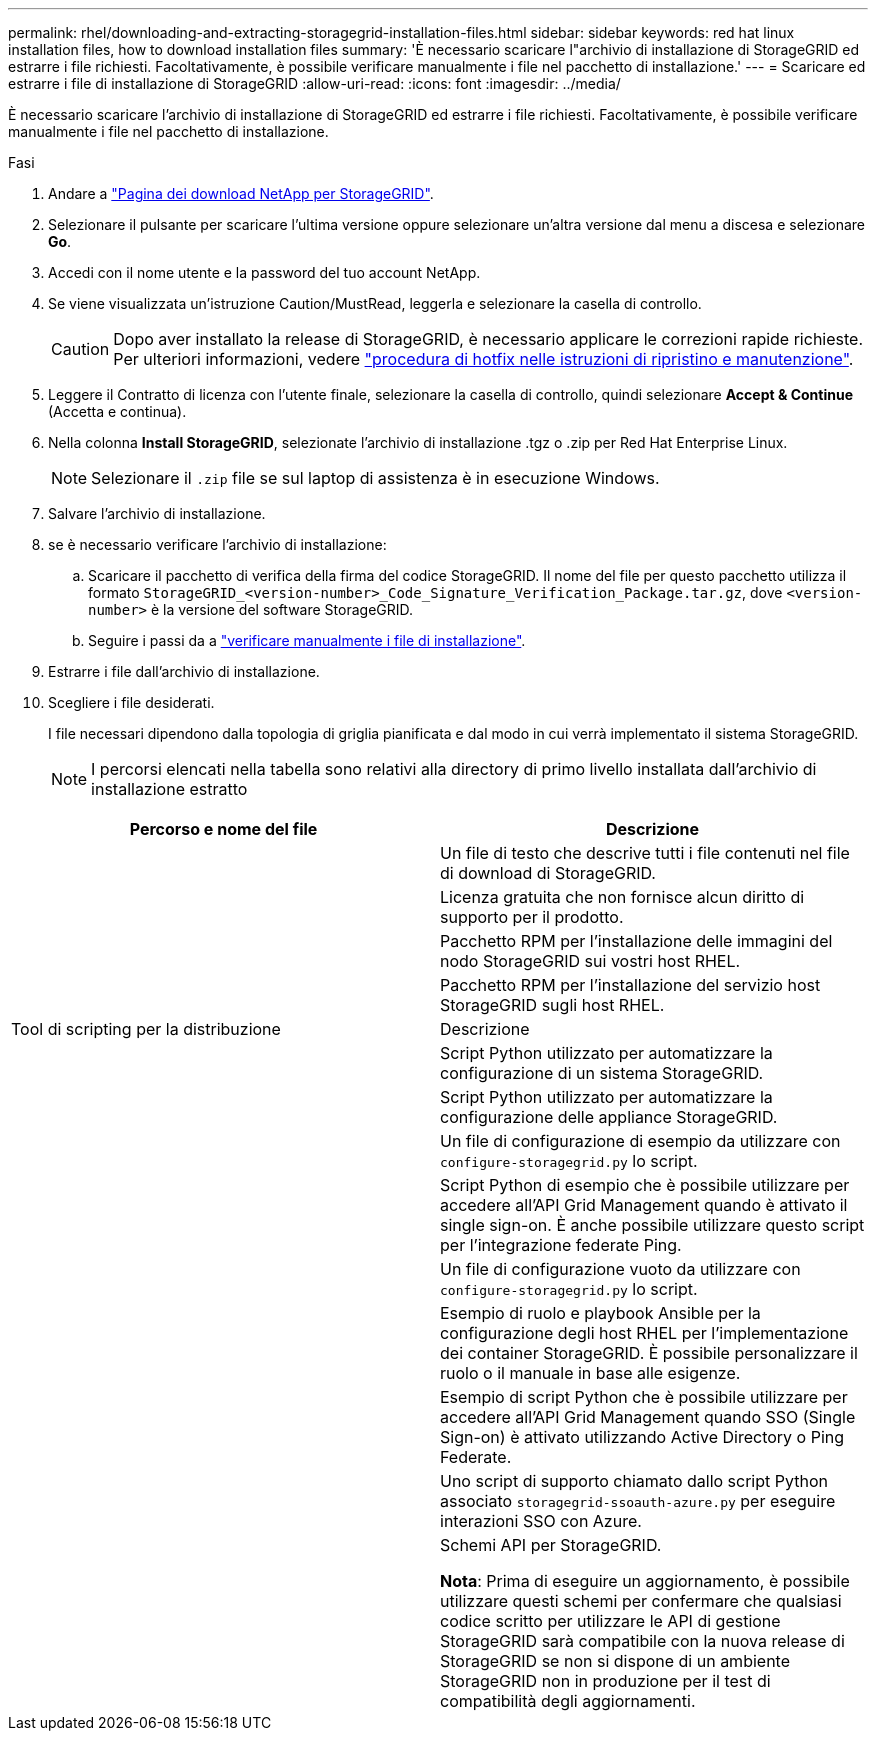---
permalink: rhel/downloading-and-extracting-storagegrid-installation-files.html 
sidebar: sidebar 
keywords: red hat linux installation files, how to download installation files 
summary: 'È necessario scaricare l"archivio di installazione di StorageGRID ed estrarre i file richiesti. Facoltativamente, è possibile verificare manualmente i file nel pacchetto di installazione.' 
---
= Scaricare ed estrarre i file di installazione di StorageGRID
:allow-uri-read: 
:icons: font
:imagesdir: ../media/


[role="lead"]
È necessario scaricare l'archivio di installazione di StorageGRID ed estrarre i file richiesti. Facoltativamente, è possibile verificare manualmente i file nel pacchetto di installazione.

.Fasi
. Andare a https://mysupport.netapp.com/site/products/all/details/storagegrid/downloads-tab["Pagina dei download NetApp per StorageGRID"^].
. Selezionare il pulsante per scaricare l'ultima versione oppure selezionare un'altra versione dal menu a discesa e selezionare *Go*.
. Accedi con il nome utente e la password del tuo account NetApp.
. Se viene visualizzata un'istruzione Caution/MustRead, leggerla e selezionare la casella di controllo.
+

CAUTION: Dopo aver installato la release di StorageGRID, è necessario applicare le correzioni rapide richieste. Per ulteriori informazioni, vedere link:../maintain/storagegrid-hotfix-procedure.html["procedura di hotfix nelle istruzioni di ripristino e manutenzione"].

. Leggere il Contratto di licenza con l'utente finale, selezionare la casella di controllo, quindi selezionare *Accept & Continue* (Accetta e continua).
. Nella colonna *Install StorageGRID*, selezionate l'archivio di installazione .tgz o .zip per Red Hat Enterprise Linux.
+

NOTE: Selezionare il `.zip` file se sul laptop di assistenza è in esecuzione Windows.

. Salvare l'archivio di installazione.
. [[rhel-download-verification-package]]se è necessario verificare l'archivio di installazione:
+
.. Scaricare il pacchetto di verifica della firma del codice StorageGRID. Il nome del file per questo pacchetto utilizza il formato `StorageGRID_<version-number>_Code_Signature_Verification_Package.tar.gz`, dove `<version-number>` è la versione del software StorageGRID.
.. Seguire i passi da a link:../rhel/download-files-verify.html["verificare manualmente i file di installazione"].


. Estrarre i file dall'archivio di installazione.
. Scegliere i file desiderati.
+
I file necessari dipendono dalla topologia di griglia pianificata e dal modo in cui verrà implementato il sistema StorageGRID.

+

NOTE: I percorsi elencati nella tabella sono relativi alla directory di primo livello installata dall'archivio di installazione estratto



[cols="1a,1a"]
|===
| Percorso e nome del file | Descrizione 


| ./rpms/README  a| 
Un file di testo che descrive tutti i file contenuti nel file di download di StorageGRID.



| ./rpms/NLF000000.txt  a| 
Licenza gratuita che non fornisce alcun diritto di supporto per il prodotto.



| ./rpms/StorageGRID-Webscale-Images-_version_-SHA.rpm  a| 
Pacchetto RPM per l'installazione delle immagini del nodo StorageGRID sui vostri host RHEL.



| ./rpms/StorageGRID-Webscale-Service-_version_-SHA.rpm  a| 
Pacchetto RPM per l'installazione del servizio host StorageGRID sugli host RHEL.



| Tool di scripting per la distribuzione | Descrizione 


| ./rpms/configure-storagegrid.py  a| 
Script Python utilizzato per automatizzare la configurazione di un sistema StorageGRID.



| ./rpms/configure-sga.py  a| 
Script Python utilizzato per automatizzare la configurazione delle appliance StorageGRID.



| ./rpms/configure-storagegrid.sample.json  a| 
Un file di configurazione di esempio da utilizzare con `configure-storagegrid.py` lo script.



| ./rpms/storagegrid-ssoauth.py  a| 
Script Python di esempio che è possibile utilizzare per accedere all'API Grid Management quando è attivato il single sign-on. È anche possibile utilizzare questo script per l'integrazione federate Ping.



| ./rpms/configure-storagegrid.blank.json  a| 
Un file di configurazione vuoto da utilizzare con `configure-storagegrid.py` lo script.



| ./rpms/extra/ansible  a| 
Esempio di ruolo e playbook Ansible per la configurazione degli host RHEL per l'implementazione dei container StorageGRID. È possibile personalizzare il ruolo o il manuale in base alle esigenze.



| ./rpms/storagegrid-ssoauth-azure.py  a| 
Esempio di script Python che è possibile utilizzare per accedere all'API Grid Management quando SSO (Single Sign-on) è attivato utilizzando Active Directory o Ping Federate.



| ./rpms/storagegrid-ssoauth-azure.js  a| 
Uno script di supporto chiamato dallo script Python associato `storagegrid-ssoauth-azure.py` per eseguire interazioni SSO con Azure.



| ./rpms/extra/schemi-api  a| 
Schemi API per StorageGRID.

*Nota*: Prima di eseguire un aggiornamento, è possibile utilizzare questi schemi per confermare che qualsiasi codice scritto per utilizzare le API di gestione StorageGRID sarà compatibile con la nuova release di StorageGRID se non si dispone di un ambiente StorageGRID non in produzione per il test di compatibilità degli aggiornamenti.

|===